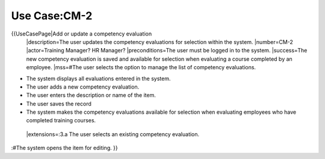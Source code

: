 Use Case:CM-2
=============

{{UseCasePage|Add or update a competency evaluation
 |description=The user updates the competency evaluations for selection within the system.
 |number=CM-2
 |actor=Training Manager? HR Manager?
 |preconditions=The user must be logged in to the system.
 |success=The new competency evaluation is saved and available for selection when evaluating a course completed by an employee.
 |mss=#The user selects the option to manage the list of competency evaluations.

* The system displays all evaluations entered in the system.
* The user adds a new competency evaluation.
* The user enters the description or name of the item.
* The user saves the record
* The system makes the competency evaluations available for selection when evaluating employees who have completed training courses.
 |extensions=:3.a  The user selects an existing competency evaluation.
:#The system opens the item for editing.
}}
